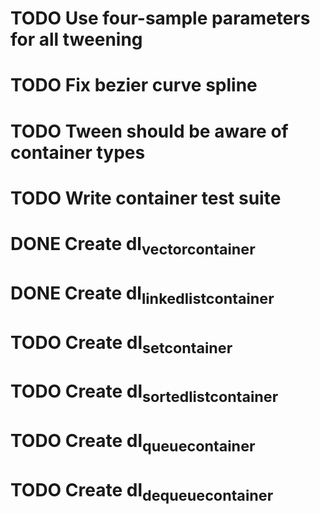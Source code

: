 * TODO Use four-sample parameters for all tweening
* TODO Fix bezier curve spline
* TODO Tween should be aware of container types
* TODO Write container test suite
* DONE Create dl_vector_container
* DONE Create dl_linked_list_container 
* TODO Create dl_set_container 
* TODO Create dl_sorted_list_container 
* TODO Create dl_queue_container
* TODO Create dl_dequeue_container

